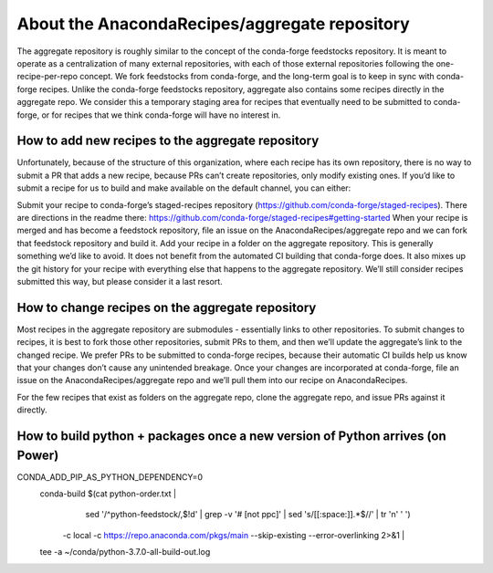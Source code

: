 About the AnacondaRecipes/aggregate repository
==============================================

The aggregate repository is roughly similar to the concept of the conda-forge feedstocks repository.  It is meant to operate as a centralization of many external repositories, with each of those external repositories following the one-recipe-per-repo concept.  We fork feedstocks from conda-forge, and the long-term goal is to keep in sync with conda-forge recipes.  Unlike the conda-forge feedstocks repository, aggregate also contains some recipes directly in the aggregate repo.  We consider this a temporary staging area for recipes that eventually need to be submitted to conda-forge, or for recipes that we think conda-forge will have no interest in.

How to add new recipes to the aggregate repository
--------------------------------------------------

Unfortunately, because of the structure of this organization, where each recipe has its own repository, there is no way to submit a PR that adds a new recipe, because PRs can’t create repositories, only modify existing ones.  If you’d like to submit a recipe for us to build and make available on the default channel, you can either:

Submit your recipe to conda-forge’s staged-recipes repository (https://github.com/conda-forge/staged-recipes).  There are directions in the readme there: https://github.com/conda-forge/staged-recipes#getting-started When your recipe is merged and has become a feedstock repository, file an issue on the AnacondaRecipes/aggregate repo and we can fork that feedstock repository and build it.
Add your recipe in a folder on the aggregate repository.  This is generally something we’d like to avoid.  It does not benefit from the automated CI building that conda-forge does.  It also mixes up the git history for your recipe with everything else that happens to the aggregate repository.  We’ll still consider recipes submitted this way, but please consider it a last resort.

How to change recipes on the aggregate repository
-------------------------------------------------

Most recipes in the aggregate repository are submodules - essentially links to other repositories.  To submit changes to recipes, it is best to fork those other repositories, submit PRs to them, and then we’ll update the aggregate’s link to the changed recipe.  We prefer PRs to be submitted to conda-forge recipes, because their automatic CI builds help us know that your changes don’t cause any unintended breakage.  Once your changes are incorporated at conda-forge, file an issue on the AnacondaRecipes/aggregate repo and we’ll pull them into our recipe on AnacondaRecipes.

For the few recipes that exist as folders on the aggregate repo, clone the aggregate repo, and issue PRs against it directly.


How to build python + packages once a new version of Python arrives (on Power)
----------------------------------------------------------------------------

CONDA_ADD_PIP_AS_PYTHON_DEPENDENCY=0 \
  conda-build $(cat python-order.txt | \
      sed '/^python-feedstock/,$!d' | \
      grep -v '# \[not ppc\]' | \
      sed 's/[[:space:]].*$//' | tr '\n' ' ') \
    -c local \
    -c https://repo.anaconda.com/pkgs/main \
    --skip-existing --error-overlinking 2>&1 | \
  tee -a ~/conda/python-3.7.0-all-build-out.log
